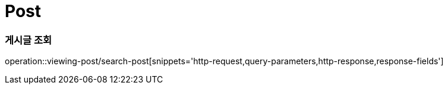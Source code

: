= Post

=== 게시글 조회

operation::viewing-post/search-post[snippets='http-request,query-parameters,http-response,response-fields']